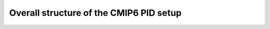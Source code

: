 ========================================
Overall structure of the CMIP6 PID setup
========================================

